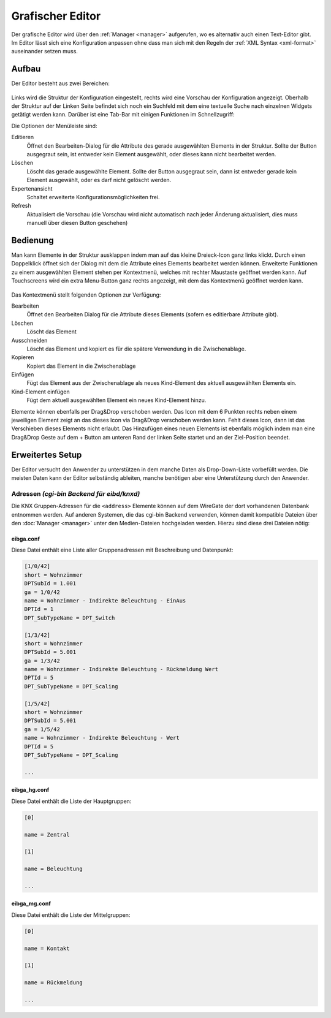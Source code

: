 .. _editor:

Grafischer Editor
=================

Der grafische Editor wird über den :ref:`Manager <manager>` aufgerufen, wo es
alternativ auch einen Text-Editor gibt. Im Editor lässt sich eine Konfiguration
anpassen ohne dass man sich mit den Regeln der :ref:`XML Syntax <xml-format>`
auseinander setzen muss.

Aufbau
------

Der Editor besteht aus zwei Bereichen:

.. figure:: _static/editor.png

Links wird die Struktur der Konfiguration eingestellt, rechts wird eine Vorschau der Konfiguration angezeigt.
Oberhalb der Struktur auf der Linken Seite befindet sich noch ein Suchfeld mit dem eine textuelle Suche nach
einzelnen Widgets getätigt werden kann. Darüber ist eine Tab-Bar mit einigen Funktionen im Schnellzugriff:

Die Optionen der Menüleiste sind:

Editieren
  Öffnet den Bearbeiten-Dialog für die Attribute des gerade ausgewählten Elements in der Struktur. Sollte der Button
  ausgegraut sein, ist entweder kein Element ausgewählt, oder dieses kann nicht bearbeitet werden.

Löschen
  Löscht das gerade ausgewählte Element. Sollte der Button ausgegraut sein, dann ist entweder gerade kein Element
  ausgewählt, oder es darf nicht gelöscht werden.

Expertenansicht
  Schaltet erweiterte Konfigurationsmöglichkeiten frei.

Refresh
  Aktualisiert die Vorschau (die Vorschau wird nicht automatisch nach jeder Änderung aktualisiert, dies muss manuell
  über diesen Button geschehen)

Bedienung
---------

Man kann Elemente in der Struktur ausklappen indem man auf das kleine Dreieck-Icon ganz links klickt. Durch einen
Doppelklick öffnet sich der Dialog mit dem die Attribute eines Elements bearbeitet werden können. Erweiterte Funktionen
zu einem ausgewählten Element stehen per Kontextmenü, welches mit rechter Maustaste geöffnet werden kann.
Auf Touchscreens wird ein extra Menu-Button ganz rechts angezeigt, mit dem das Kontextmenü geöffnet werden kann.

.. figure:: _static/editor_node_right_click.png

Das Kontextmenü stellt folgenden Optionen zur Verfügung:

Bearbeiten
  Öffnet den Bearbeiten Dialog für die Attribute dieses Elements (sofern es editierbare Attribute gibt).

Löschen
  Löscht das Element

Ausschneiden
  Löscht das Element und kopiert es für die spätere Verwendung in die Zwischenablage.

Kopieren
  Kopiert das Element in die Zwischenablage

Einfügen
  Fügt das Element aus der Zwischenablage als neues Kind-Element des aktuell ausgewählten Elements ein.

Kind-Element einfügen
  Fügt dem aktuell ausgewählten Element ein neues Kind-Element hinzu.


Elemente können ebenfalls per Drag&Drop verschoben werden. Das Icon mit dem 6 Punkten rechts neben
einem jeweiligen Element zeigt an das dieses Icon via Drag&Drop verschoben werden kann. Fehlt dieses Icon, dann ist
das Verschieben dieses Elements nicht erlaubt.
Das Hinzufügen eines neuen Elements ist ebenfalls möglich indem man eine Drag&Drop Geste auf dem + Button
am unteren Rand der linken Seite startet und an der Ziel-Position beendet.


Erweitertes Setup
-----------------

Der Editor versucht den Anwender zu unterstützen in dem manche Daten als
Drop-Down-Liste vorbefüllt werden. Die meisten Daten kann der Editor
selbständig ableiten, manche benötigen aber eine Unterstützung durch den Anwender.

Adressen *(cgi-bin Backend für eibd/knxd)*
^^^^^^^^^^^^^^^^^^^^^^^^^^^^^^^^^^^^^^^^^^

Die KNX Gruppen-Adressen für die ``<address>`` Elemente können auf dem
WireGate der dort vorhandenen Datenbank entnommen werden. Auf anderen Systemen,
die das cgi-bin Backend verwenden,
können damit kompatible Dateien über den :doc:`Manager <manager>` unter den
Medien-Dateien hochgeladen werden. Hierzu sind diese drei Dateien nötig:

eibga.conf
""""""""""

Diese Datei enthält eine Liste aller Gruppenadressen mit Beschreibung und
Datenpunkt:

.. code-block:: ini

    [1/0/42]
    short = Wohnzimmer
    DPTSubId = 1.001
    ga = 1/0/42
    name = Wohnzimmer - Indirekte Beleuchtung - EinAus
    DPTId = 1
    DPT_SubTypeName = DPT_Switch

    [1/3/42]
    short = Wohnzimmer
    DPTSubId = 5.001
    ga = 1/3/42
    name = Wohnzimmer - Indirekte Beleuchtung - Rückmeldung Wert
    DPTId = 5
    DPT_SubTypeName = DPT_Scaling

    [1/5/42]
    short = Wohnzimmer
    DPTSubId = 5.001
    ga = 1/5/42
    name = Wohnzimmer - Indirekte Beleuchtung - Wert
    DPTId = 5
    DPT_SubTypeName = DPT_Scaling

    ...

eibga_hg.conf
"""""""""""""

Diese Datei enthält die Liste der Hauptgruppen:

.. code-block:: ini

    [0]

    name = Zentral

    [1]

    name = Beleuchtung

    ...

eibga_mg.conf
"""""""""""""

Diese Datei enthält die Liste der Mittelgruppen:

.. code-block:: ini

    [0]

    name = Kontakt

    [1]

    name = Rückmeldung

    ...